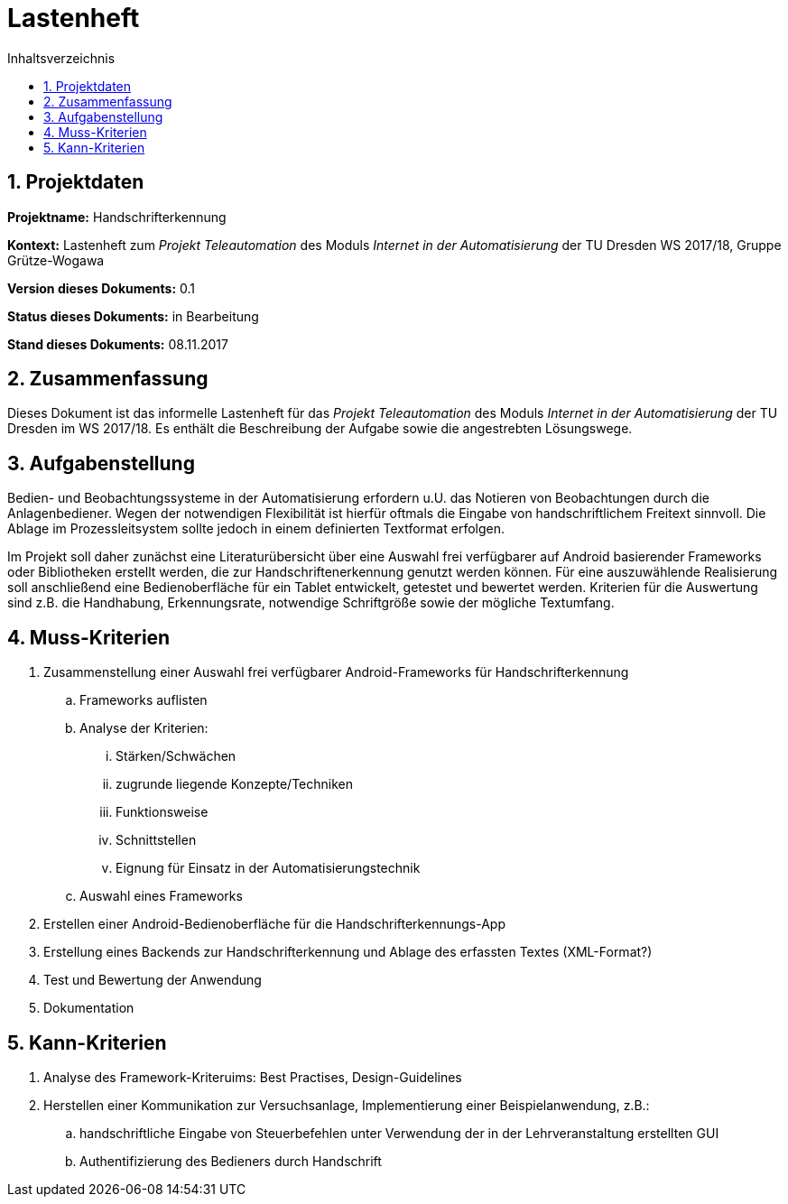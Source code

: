 :sectnums: 
:sectnumlevels: 2
:toc:
:toc-title: Inhaltsverzeichnis



= Lastenheft

== Projektdaten

*Projektname:* Handschrifterkennung

*Kontext:* 	Lastenheft zum __Projekt Teleautomation__ des Moduls 
 __Internet in der Automatisierung__ der TU Dresden WS 2017/18, Gruppe 
 Grütze-Wogawa

*Version dieses Dokuments:* 0.1

*Status dieses Dokuments:*  in Bearbeitung

*Stand dieses Dokuments:*   08.11.2017




== Zusammenfassung
Dieses Dokument ist das informelle Lastenheft für das __Projekt Teleautomation__
des Moduls __Internet in der Automatisierung__ der TU Dresden im WS 2017/18. Es 
enthält die Beschreibung der Aufgabe sowie die angestrebten Lösungswege.



== Aufgabenstellung
Bedien- und Beobachtungssysteme in der Automatisierung erfordern u.U. das Notieren von Beobachtungen durch die Anlagenbediener. Wegen der notwendigen Flexibilität ist hierfür oftmals die Eingabe von handschriftlichem Freitext sinnvoll. Die Ablage im Prozessleitsystem sollte jedoch in einem definierten Textformat erfolgen.

Im Projekt soll daher zunächst eine Literaturübersicht über eine Auswahl frei verfügbarer auf Android basierender Frameworks oder Bibliotheken erstellt werden, die zur Handschriftenerkennung genutzt werden können. Für eine auszuwählende Realisierung soll anschließend eine Bedienoberfläche für ein Tablet entwickelt, getestet und bewertet werden. Kriterien für die Auswertung sind z.B. die Handhabung, Erkennungsrate, notwendige Schriftgröße sowie der mögliche Textumfang. 



== Muss-Kriterien
. Zusammenstellung einer Auswahl frei verfügbarer Android-Frameworks für 
 Handschrifterkennung
.. Frameworks auflisten
.. Analyse der Kriterien:
... Stärken/Schwächen
... zugrunde liegende Konzepte/Techniken
... Funktionsweise
... Schnittstellen
... Eignung für Einsatz in der Automatisierungstechnik
.. Auswahl eines Frameworks
. Erstellen einer Android-Bedienoberfläche für die Handschrifterkennungs-App
. Erstellung eines Backends zur Handschrifterkennung und Ablage des erfassten
 Textes (XML-Format?)
. Test und Bewertung der Anwendung 
. Dokumentation



== Kann-Kriterien
. Analyse des Framework-Kriteruims: Best Practises, Design-Guidelines
. Herstellen einer Kommunikation zur Versuchsanlage, Implementierung einer 
 Beispielanwendung, z.B.:
.. handschriftliche Eingabe von Steuerbefehlen unter Verwendung der in der 
 Lehrveranstaltung erstellten GUI
.. Authentifizierung des Bedieners durch Handschrift 


